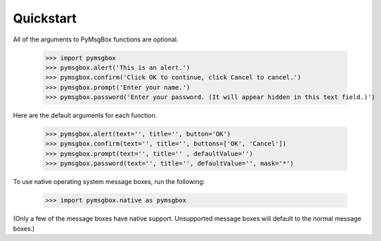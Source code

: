 .. default-role:: code
==========
Quickstart
==========

All of the arguments to PyMsgBox functions are optional.

    >>> import pymsgbox
    >>> pymsgbox.alert('This is an alert.')
    >>> pymsgbox.confirm('Click OK to continue, click Cancel to cancel.')
    >>> pymsgbox.prompt('Enter your name.')
    >>> pymsgbox.password('Enter your password. (It will appear hidden in this text field.)')

Here are the default arguments for each function.

    >>> pymsgbox.alert(text='', title='', button='OK')
    >>> pymsgbox.confirm(text='', title='', buttons=['OK', 'Cancel'])
    >>> pymsgbox.prompt(text='', title='' , defaultValue='')
    >>> pymsgbox.password(text='', title='', defaultValue='', mask='*')

To use native operating system message boxes, run the following:

    >>> import pymsgbox.native as pymsgbox

(Only a few of the message boxes have native support. Unsupported message boxes will default to the normal message boxes.)